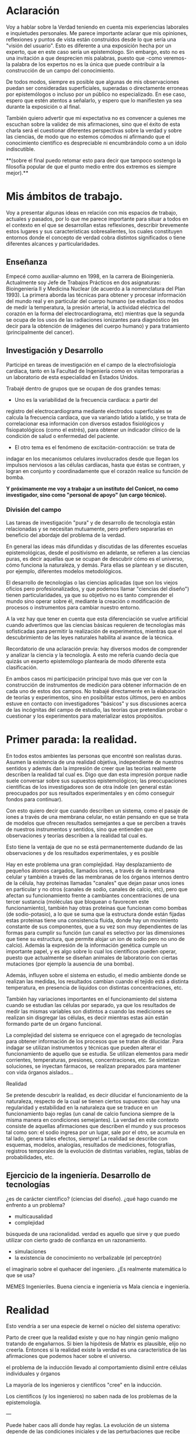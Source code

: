 * Aclaración

Voy a hablar sobre la Verdad teniendo en cuenta mis experiencias
laborales e inquietudes personales. Me parece importante aclarar que
mis opiniones, reflexiones y puntos de vista están construidos desde
lo que sería una "visión del usuario". Esto es diferente a una
exposición hecha por un experto, que en este caso sería un
epistemólogo. Sin embargo, esto no es una invitación a que desprecien
mis palabras, puesto que -como veremos- la palabra de los expertos no
es la única que puede contribuir a la construcción de un campo del
conocimiento.

De todos modos, siempre es posible que algunas de mis
observaciones puedan ser consideradas superficiales, superadas o
directamente erroneas por epistemólogos o incluso por un público no
especializado. En ese caso, espero que estén atentos a señalarlo, y
espero que lo manifiesten ya sea durante la exposición o al final.

También quiero advertir que mi expectativa no es convencer a quienes
me escuchan sobre la validez de mis afirmaciones, sino que el éxito de
esta charla será el cuestionar diferentes perspectivas sobre la verdad
y sobre las ciencias, de modo que no estemos cómodos ni afirmando que
el conocimiento científico es despreciable ni encumbrándolo como a un
ídolo indiscutible.

**(sobre el final puedo retomar esto para decir que tampoco sostengo la
filosofía popular de que el punto medio entre dos extremos es siempre
mejor).**

* Mis ámbitos de trabajo.

Voy a presentar algunas ideas en relación con mis espacios de
trabajo, actuales y pasados, por lo que me parece importante para
situar a todos en el contexto en el que se desarrollan estas
reflexiones, describir brevemente estos lugares y sus características
sobresalientes, los cuales constituyen entornos donde el concepto de
verdad cobra distintos significados o tiene diferentes alcances y
particularidades.

** Enseñanza

Empecé como auxiliar-alumno en 1998, en la carrera de
Bioingeniería. Actualmente soy Jefe de Trabajos Prácticos en dos
asignaturas: Bioingeniería II y Medicina Nuclear (de acuerdo a la
nomenclatura del Plan 1993). La primera aborda las técnicas para
obtener y procesar información del mundo real y en particular del
cuerpo humano (se estudian los modos de medir la temperatura, la
presión arterial, la actividad eléctrica del corazón en la forma del
electrocardiograma, etc) mientras que la segunda se ocupa de los usos
de las radiaciones ionizantes para diagnóstico (es decir para la
obtención de imágenes del cuerpo humano) y para tratamiento
(principalmente del cancer).

** Investigación y Desarrollo

Participé en tareas de investigación en el campo de la
electrofisiología cardíaca, tanto en la Facultad de Ingeniería como en
visitas temporarias a un laboratorio de esta especialidad en Estados
Unidos.

Trabajé dentro de grupos que se ocupan de dos grandes temas:

- Uno es la variabilidad de la frecuencia cardíaca: a partir del
registro del electrocardiograma mediante electrodos superficiales se
calcula la frecuencia cardíaca, que va variando latido a latido, y se
trata de correlacionar esa información con diversos estados
fisiológicos y fisiopatológicos (como el estrés), para obtener un
índicador clínico de la condición de salud o enfermedad del
paciente.

- El otro tema es el fenómeno de excitación-contracción: se trata de
indagar en los mecanismos celulares involucrados desde que llegan los
impulsos nerviosos a las células cardíacas, hasta que éstas se
contraen, y logran en conjunto y coordinadamente que el
corazón realice su función de bomba.

**Y próximamente me voy a trabajar a un instituto del Conicet, no como
investigador, sino como "personal de apoyo" (un cargo técnico).**

*** División del campo

Las tareas de investigación "pura" y de desarrollo de tecnología están
relacionadas y se necesitan mutuamente, pero prefiero separarlas en
beneficio del abordaje del problema de la verdad.

En general las ideas más difundidas y discutidas de las diferentes
escuelas epistemológicas, desde el positivismo en adelante, se
refieren a las ciencias puras, es decir aquellas que se ocupan de
descubrir cómo es el universo, cómo funciona la naturaleza, y
demás. Para ellas se plantean y se discuten, por ejemplo, diferentes
modelos metodológicos.

El desarrollo de tecnologías o las ciencias aplicadas (que son los
viejos oficios pero profesionalizados, y que podemos llamar "ciencias
del diseño") tienen particularidades, ya que su objetivo no es tanto
comprender el mundo sino operar sobre él, mediante la creación o
modificación de procesos o instrumentos para cambiar nuestro entorno.

A la vez hay que tener en cuenta que esta diferenciación se vuelve
artificial cuando advertimos que las ciencias básicas requieren de
tecnologías más sofisticadas para permitir la realización de
experimentos, mientras que el descubrimiento de las leyes naturales
habilita al avance de la técnica.

Recordatorio de una aclaración previa: hay diversos modos de
comprender y analizar la ciencia y la tecnología. A esto me refería
cuando decía que quizás un experto epistemólogo plantearía de modo
diferente esta clasificación.

En ambos casos mi participación principal tuvo más que ver con la
construcción de instrumentos de medición para obtener información de
en cada uno de estos dos campos. No trabajé directamente en la
elaboración de teorías y experimentos, sino en posibilitar estos
últimos, pero en ambos estuve en contacto con investigadores "básicos"
y sus discusiones acerca de las incógnitas del campo de estudio, las
teorías que pretendían probar o cuestionar y los experimentos para
materializar estos propósitos.


* Primer parada: la realidad.

En todos estos ambientes las personas que encontré son realistas
duras. Asumen la existencia de una realidad objetiva, independiente de
nuestros sentidos y además dan la impresión de creer que las teorías
realmente describen la realidad tal cual es. Digo que dan esta
impresión porque nadie suele conversar sobre sus supuestos
epistemológicos; las preocupaciones científicas de los investigadores
son de otra índole (en general están preocupados por sus resultados
experimentales y en cómo conseguir fondos para continuar).

Con esto quiero decir que cuando describen un sistema, como el pasaje
de iones a través de una membrana celular, no están pensando en que se
trata de modelos que ofrecen resultados semejantes a que se perciben a
través de nuestros instrumentos y sentidos, sino que entienden que
observaciones y teorías describen a la realidad tal cual es.

Esto tiene la ventaja de que no se está permanentemente dudando de las
observaciones y de los resultados experimentales, y es posible



Hay en este problema una gran complejidad. Hay desplazamiento de
pequeños átomos cargados, llamados iones, a través de la membrana
celular y también a través de las membranas de los órganos internos
dentro de la célula, hay proteinas llamadas "canales" que dejan pasar
unos iones en particular y no otros (canales de sodio, canales de
calcio, etc), pero que afectan su funcionamiento frente a cambiantes
concentraciones de una tercer sustancia (moléculas que bloquean o
favorecen este funcionamiento), también hay otras proteinas que
funcionan como bombas (de sodio-potasio), a lo que se suma que la
estructura donde están fijadas estas proteinas tiene una consistencia
fluida, donde hay un movimiento constante de sus componentes, que a su
vez son muy dependientes de las formas para cumplir su función (un
canal es selectivo por las dimensiones que tiene su estructura, que
permite alojar un ion de sodio pero no uno de calcio). Además la
expresión de la información genética cumple un importante papel, y es
algo sobre lo cual los científicos pueden operar, puesto que
actualmente se diseñan animales de laboratorio con ciertas mutaciones
(por ejemplo la ausencia de una bomba).

Además, influyen sobre el sistema en estudio, el medio ambiente donde
se realizan las medidas, los resultados cambian cuando el tejido está
a distinta temperatura, en presencia de líquidos con distintas
concentraciones, etc.

También hay variaciones importantes en el funcionamiento del sistema
cuando se estudian las células por separado, ya que los resultados de
medir las mismas variables son distintos a cuando las mediciones se
realizan sin disgregar las células, es decir mientras estas aún están
formando parte de un órgano funcional.

La complejidad del sistema se enriquece con el agregado de
tecnologías para obtener información de los procesos que se tratan de
dilucidar. Para indagar se utilizan instrumentos y técnicas que
pueden alterar el funcionamiento de aquello que se estudia. Se
utilizan elementos para medir corrientes, temperaturas, presiones,
concentraciones, etc. Se sintetizan soluciones, se inyectan fármacos,
se realizan preparados para mantener con vida órganos aislados...

Realidad

Se pretende descubrir la realidad, es decir dilucidar el
funcionamiento de la naturaleza, respecto de la cual se tienen ciertos
supuestos: que hay una regularidad y estabilidad en la naturaleza que
se traduce en un funcionamiento bajo reglas (un canal de calcio
funciona siempre de la misma manera en condiciones semejantes). La
verdad en este contexto consiste de aquellas afirmaciones que
describen el mundo y sus procesos tal como son: el sodio ingresa por
un lugar, sale por el otro, se acumula en tal lado, genera tales
efectos, siempre! La realidad se describe con esquemas, modelos,
analogías, resultados de mediciones, fotografías, registros temporales
de la evolución de distintas variables, reglas, tablas de
probabilidades, etc.

** Ejercicio de la ingeniería. Desarrollo de tecnologías

¿es de carácter científico? (ciencias del diseño).
¿qué hago cuando me enfrento a un problema?
- multicausalidad
- complejidad

búsqueda de una racionalidad. verdad es aquello que sirve y que puedo
utilizar con cierto grado de confianza en un razonamiento.

- simulaciones
- la existencia de conocimiento no verbalizable (el perceptrón)

el imaginario sobre el quehacer del ingeniero. ¿Es realmente
matemática lo que se usa?

MEMES Ingenieriles. Buena ciencia e ingeniería vs Mala ciencia e
ingeniería.





* Realidad

Esto vendría a ser una especie de kernel o núcleo del sistema
operativo:

Parto de creer que la realidad existe y que no hay ningún genio
maligno tratando de engañarnos. Si bien la hipótesis de Matrix es
plausible, elijo no creerla. Entonces si la realidad existe la verdad
es una característica de las afirmaciones que podemos hacer sobre el
universo.

el problema de la inducción llevado al comportamiento disímil entre
células individuales y órganos

La mayoría de los ingenieros y científicos "cree" en la inducción.

Los científicos (y los ingenieros) no saben nada de los problemas de
la epistemología.

---

Puede haber caos allí donde hay reglas. La evolución de un sistema
depende de las condiciones iniciales y de las perturbaciones que
recibe (además de la estructura y función de sus partes).

---

Los argumentos como soldados. Se niega todo lo que no esté de acuerdo
con la linea principal.

---

La gente tiende a creer que los seres humanos somos máquinas que
funcionamos en un solo sentido. Creen que lo que pensamos, sentimos,
vemos, es el resultado de la expresión de la información genética y el
sinnúmero de fenómenos químicos que ocurren en nuestras células. No
faltan los papers que hablan del descubrimiento de la hormona que
genera la esperanza, el gen que causa la infidelidad, o la molécula
que causa la depresión. Pero este modelo no toma en cuenta que el
cuerpo puede ser un sistema bidireccional: nuestran sensaciones pueden
de algún modo actuar sobre nuestra química. Quizás esto tiene que ver
con el modelo de causa-efecto y con la reticencia a complejizar,
porque ya sabemos que existen montones de sistemas retroalimentados,
incluso en nuestro propio cuerpo.

programa de magia: "recursos atencionales" ¿realmente este concepto
sirve para explicar algo? es como el poder somnífero o el poder
curativo de una sustancia. / Redes. Magia y neurociencia en red.

lo que es científico es la forma de conocer, la exahustividad de la
búsqueda. no es el método, ni que se trate de algo matemático o no.

la realidad existe? puede conocerse? la ciencia se plantea que sí.

la verdad debería significar que lo que se afirma es tal como sucede
en la realidad. pero tenemos el problema de la complejidad y de la
multiplicidad de causas, y nuestra innegable limitación para
comprender. entonces tenemos que buscar sustitutos a una definición
que nos deja tan afuera. encontramos entonces esta cuestión de las
aproximaciones sucesivas, pero tiene el problema que hemos
descubierto, cada tanto nos damos cuenta de que la aproximación no
nos aproxima, como cuando la física clásica se vuelve relativista. el
cambio de paradigma es tan grande... otra definición más interesante
es la verdad como aquello que maximiza la coherencia de un conjunto
de ideas (un paradigma).
n

Cuando Franco hablaba sobre el modo "respetable" de producir
discursos (actos de habla de un cierto tipo, como en la producción
periodística de Rodolfo Walsh) remarcaba la necesidad de sostener ese
discurso en datos "objetivos de la realidad": documentos,
testimonios, estadísticas, etc. A primera vista podría parecer
parecer obvio que basta con esto. Pero podemos plantear algunas
preguntas: son todos los testimonios honestos, cómo se valoran los
datos que son contradictorios (porque la realidad no siempre se
expresa de manera coherente). Por ejemplo: los economistas, que usan y
analizan variables matemáticas y utilizan modelos computacionales,
pueden sacar conclusiones opuestas de sus estudios. Hay evidentemente
datos que es preciso desechar, como ciertas afirmaciones
gubernamentales sobre tal o cual cosa, o ciertas operaciones
periodísticas que presentan un velo demasiado endeble respecto de lo
que pretenden (no la verdad, sino otra cosa). No parece saludable
aceptar todo esto basado en la complejidad de los sistemas, porque hay
mentiras que se revelan ante el análisis. Pero hay que tener cuidado
de afirmar que siempre la realidad es cognoscible, registrable,
medible. Hay muchas interpretaciones que son necesariamente erroneas a
la luz de una inspección metódica, pero hay otras que son más
difíciles de desechar, porque aparecen ahí indicios contradictorios,
información que no es concluyente (como en el ejemplo de los
experimentos para mostrar que la tierra gira tirando una piedra desde
una torre).

Respecto de los beneficios de la ciencia, el hecho de tener
celulares, medicamentos, etc.

El problema de la falta de compromiso de los lectores y el hecho de
que no se desencadenen escándalos con consecuencias reales es también
un problema para la ciencia, si pensamos que la ciencia no debe ser
dominio exclusivo de los científicos sino de un público (ilustrado)
general. ¿Qué nos toca hacer frente a esto? Yo creo que hay que
criticar sin piedad al sistema científico, sin endiosarlo por sus
logros, y mostrar que el público general puede participar de sus
procesos, que no incluyen sólo la producción del conocimiento sino su
difusión, la participación en la selección de problemas relevantes,
la auditoría de las instituciones, etc. Por eso es importante una
educación que permita a las personas participar adecuadamente en
estas tareas.

Algo que me parece imprescindible para el espíritu científico es
advertir las debilidades de las propuestas que uno hace, de las
teorías que uno tiene. Recibir la crítica y evaluarla y no empezar
por ridiculizarla, sino por tratar de entender desde la óptica del
otro. Muchas veces esto puede conducir igual a reafirmar lo que uno
piensa, pero quizás no siempre. Se puede aprender de puntos de vista
no expertos o no especializados (por ejemplo en quienes pueden
elaborar sistemas de comprensión basados en el uso de
analogías). Todas las tradiciones pueden aprender de otras, unas
disciplinas pueden aprender de otras, de otras culturas y formas de
pensamiento. La realidad es tan rica que quizás tiene aspectos que no
son binarios, en los que podrían ser aplicables lógicas diversas. O
hay que advertir que el binarismo es posible siempre que permita
cierta flexibilidad (¿qué onda con los sexos, no es acaso absurdo
plantear la pregunta sobre si una persona es mujer o varón?).

Es necesaria una riqueza del lenguaje para poder comprender el mundo.

Les preocupa el problema de la objetividad.

Sistemas complejos, caos, predicción. ¿Sabemos cuál es el efecto de
una sustancia sobre el cuerpo? ¿Cómo discutimos si el g

La comprensión parcializada de la realidad por parte de los
científicos. La búsqueda de un lenguaje común derivó en lo que hoy es
la microespecialización. ¿Pueden entenderse realmente dos científicos
de la misma disciplina que estudian fenómenos diversos? Cómo esta
especialización atenta contra la comprensión holística de la realidad.

De Feyerabend: pg4. En respuesta a si es deseable apoyar la ciencia
como único camino para comprender el mundo, responde que no y que hay
dos razones para ello: "La primera consiste en que el mundo que
deseamos explorar es una entidad en gran medida desconocida. Debemos
por tanto mantener abiertas nuestras opciones y no restringirlas de
antemano. ... ¿Quién garantiza que [las prescripciones
epistemológicas] constituyan el mejor camino para descubrir, no ya
unos cuantos "hechos" aislados, sino ciertos secretos profundos de la
naturaleza? La segunda es que una educación científica como la
descripta antes (y como se imparte en nuestras escuelas) no puede
reconciliarse con una actitud humanista".

Me gustó la definición de que verdad es la predisposición a la
búsqueda de quien investiga, y no es una propiedad en sí de la
teoría.

Lo científico es la predisposición a la investigación, a la búsqueda
de verdades, el inconformismo con el nivel de conocimiento actual, la
apertura a la discusión, ...

A veces la discusión es entre ciencia vs no-ciencias, cuando la
dicotomía más peligrosa es buena ciencia vs mala ciencia.

la verdad tiene capas, como una cebolla. las capas externas de la
teoría atómica permiten explicar el funcionamiento de las bombas de
cobalto, aún cuando se utilicen modelos completamente superados y
notoriamente falsos. la analogía tiene el problema de que uno puede
tender a considerar que a capas más profundas hay mayor contenido de
verdad, cuando en realidad distintas teorías en distintas capas
pueden articular una visión del mundo mejor que una sola capa interna.

Pensemos en el sistema científico y en cómo su producción no
solamente sirve para brindarnos celulares y vehículos a precio
accesible, sino una batería de muletas para el modo de producción
capitalista.

Después está el problema de usar un lenguaje suficientemente bueno
para describir un proceso. Se puede caer en el error de evaluar el
sistema educativo basando el juicio en ciertos valores estadísticos,
cuando los mismos no representan la realidad de lo que pasa dentro de
un aula.

Feyerabend plantea que los niños no aprenden sólo por la
argumentación durante la enseñanza, sino a "un proceso de crecimiento
que se desarrolla con la fuerza de una ley natural. Y donde los
argumentos parecen tener efecto, éste se debe más a menudo a su
repetición física que a su contenido semántico. Después de admitir
todo esto, hemos de aceptar también la posibilidad de crecimiento
no-argumentativo en el adulto... debería esperarse que los cambios
catastróficos del contorno físico, las guerras, el colapso de los
sistemas de moralidad imperante, o las revoluciones políticas, habrán
de transformar también los modelos de reacción del adulto, incluidos
importantes modelos de argumentación. Esta transformación puede ser
también un proceso completamente natural, y la única función de la
argumentación racional quizás radique en aumentar la tensión mental
que precede y **causa** la explosión de la conducta.

Ahora bien, si son los eventos, no necesariamente los argumentos, la
causa de que adoptemos nuevos criterios, incluyendo formas nuevas y más
complejas de argumentación ¿no es cierto que los defensores del statu
quo tendrán que aducir no sólo contra-argumentos, sino causas
contrarias? ("la virtud sin el terror es ineficaz", dice Robespierre).
Y si las viejas formas de argumentación resultan demasiado débiles
para constituir una causa, ¿no deberán estos defensores o bien
abandonar, o bien recurrir a medios más fuertes y más irracionales?
(Es muy dificil(Pg 8-9).

cómo se distribuye el dinero en ciencias? qué campos reciben más, qué
lineas de investigación se apoyan más?

Tenemos la sensación, al estudiar ciencias, por el modo en que se
presentan los conocimientos, de que las distintas disciplinas
tuvieron un progreso continuo y sus teorías conforman un cuerpo
explicativo coherente, sin fisuras. Nunca se mencionan las
observaciones que cuestionan las teorías, ni cómo se dieron los
conflictos cuando teorías opuestas se encontraban en disputa.

Sobre la sustitución de teorías: El progreso se consigue a menudo por
medio de una crítica desde el pasado... Después de Aristóteles y
Ptolomeo, la idea de que la Tierra se mueve -esa extraña, antigua, y
"completamente ridícula" concepción pitagórica- fue arrojada al
montón de escombros de la historia, para ser revivida sólo por
Copérnico y para convertirse en sus manosen un arma con la que vencer
a los vencedores de dicha concepción. (Pg 33) En esto quizás puedo
plantear una analogía entre el "viejo" Lisp y los modernos lenguajes
de computación (o por ejemplo las modas de la programación orientada
a objetos y la programación funcional). Sigue Feyerabend: "Semejantes
desarrollos no son sorprendentes. Una idea no se examina nunca en
todas sus ramificaciones y ningún punto de vista recibe jamás todas
las oportunidades que se merece. Las teorías se abandonan y
sustituyen por otras explicaciones más de moda, mucho antes de tener
la oportunidad para mostrar sus virtudes.

Cita de Einstein, Fey. Pg 41 (nota al pie) "Es realmente extraño que
los hombres sean, por lo general, insensibles a los más fuertes
argumentos mientras que siempre están inclinados a sobrevalorar la
exactitud de las mediciones." (podría buscar cosas sobre la oposición
entre físicos teóricos y físicos experimentales)

La idea de que el conocimiento para vivir mejor ya está..

pensar sobre las dos teorías sobre el registro del ecg. cuál es
veradadera?

lo que puedo plantear es que el pragmatismo es la medida de la
verdad, pero que éste (el pragm) tiene sus límites, nos va a impedir
conocer ciertas cosas.

el recorte de las disciplinas es artificial, eso se nota en la
formación de los científicos de areas que incluyen campos diversos,
como la biofísica. En estos campos es que se vuelve notoria la
necesidad de una visión más holística, ya que los fenómenos no pueden
comprenderse utilizando los conceptos de una sola disciplina.
